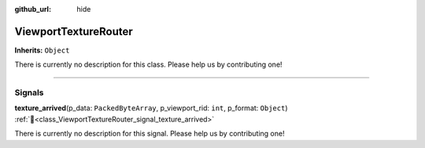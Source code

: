 :github_url: hide

.. DO NOT EDIT THIS FILE!!!
.. Generated automatically from Godot engine sources.
.. Generator: https://github.com/unvermuthet/godot-ndi/tree/master/doc/tools/make_rst.py.
.. XML source: https://github.com/unvermuthet/godot-ndi/tree/master/doc_classes/ViewportTextureRouter.xml.

.. _class_ViewportTextureRouter:

ViewportTextureRouter
=====================

**Inherits:** ``Object``

.. container:: contribute

	There is currently no description for this class. Please help us by contributing one!

.. rst-class:: classref-section-separator

----

.. rst-class:: classref-descriptions-group

Signals
-------

.. _class_ViewportTextureRouter_signal_texture_arrived:

.. rst-class:: classref-signal

**texture_arrived**\ (\ p_data\: ``PackedByteArray``, p_viewport_rid\: ``int``, p_format\: ``Object``\ ) :ref:`🔗<class_ViewportTextureRouter_signal_texture_arrived>`

.. container:: contribute

	There is currently no description for this signal. Please help us by contributing one!

.. |virtual| replace:: :abbr:`virtual (This method should typically be overridden by the user to have any effect.)`
.. |const| replace:: :abbr:`const (This method has no side effects. It doesn't modify any of the instance's member variables.)`
.. |vararg| replace:: :abbr:`vararg (This method accepts any number of arguments after the ones described here.)`
.. |constructor| replace:: :abbr:`constructor (This method is used to construct a type.)`
.. |static| replace:: :abbr:`static (This method doesn't need an instance to be called, so it can be called directly using the class name.)`
.. |operator| replace:: :abbr:`operator (This method describes a valid operator to use with this type as left-hand operand.)`
.. |bitfield| replace:: :abbr:`BitField (This value is an integer composed as a bitmask of the following flags.)`
.. |void| replace:: :abbr:`void (No return value.)`
